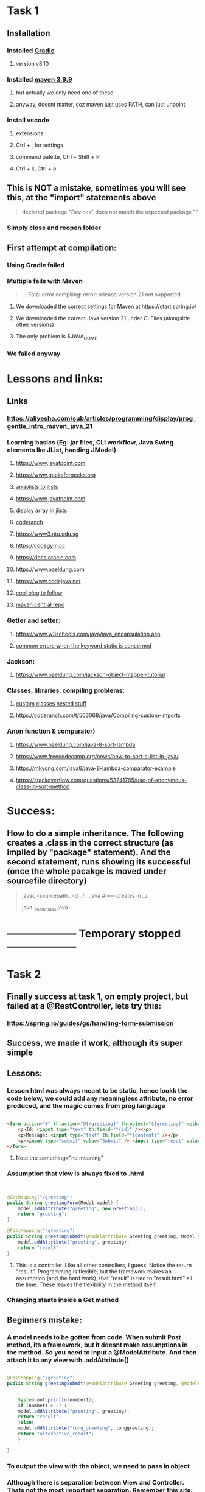 * Task 1
** Installation
*** Installed [[https://gradle.org/releases/][Gradle]]
**** version v8.10
*** Installed [[https://maven.apache.org/download.cgi][maven 3.9.9]]
**** but actually we only need one of these
**** anyway, doesnt matter, coz maven just uses PATH, can just unpoint
*** Install vscode
**** extensions
**** Ctrl + , for settings
**** command palette, Ctrl + Shift + P
**** Ctrl + k, Ctrl + o
** This is NOT a mistake, sometimes you will see this, at the "import" statements above
#+begin_quote
declared package "Devices" does not match the expected package ""
#+end_quote
*** Simply close and reopen  folder
** First attempt at compilation:
*** Using Gradle failed
*** Multiple fails with Maven
#+begin_quote

....Fatal error compiling: error: release version 21 not supported

#+end_quote
**** We downloaded the correct settings for Maven at https://start.spring.io/
**** We downloaded the correct Java version 21 under C:\Program Files\Java (alongside other versions)
**** The only problem is $JAVA_HOME
*** We failed anyway
* Lessons and links:
** Links
*** https://aliyesha.com/sub/articles/programming/display/prog_gentle_intro_maven_java_21
*** Learning basics (Eg: jar files, CLI workflow, Java Swing elements lke JList, handing JModel)
**** https://www.javatpoint.com
**** https://www.geeksforgeeks.org
**** [[https://stackoverflow.com/questions/3269516/java-arraylists-into-jlist][arraylists to jlists]]
**** https://www.javatpoint.com
**** [[https://forums.codeguru.com/showthread.php?472548-Display-an-ARRAY-in-a-JLIST][display array in jlists]]
**** [[https://coderanch.com/t/556464/java/update-JList-based-Array][coderanch]]
**** https://www3.ntu.edu.sg
**** https://codegym.cc
**** https://docs.oracle.com
**** https://www.baeldung.com
**** https://www.codejava.net
**** [[https://jenkov.com/tutorials/java-json/jackson-installation.html#adding-the-jar-files-directly-to-the-classpath][cool blog to follow]]
**** [[https://search.maven.org/][maven central repo]]
*** Getter and setter:
**** https://www.w3schools.com/java/java_encapsulation.asp
**** [[https://stackoverflow.com/questions/8166508/are-static-setter-getters-allowed][common errors when the keyword static is concerned]]
*** Jackson:
**** https://www.baeldung.com/jackson-object-mapper-tutorial
*** Classes, libraries, compiling problems:
**** [[https://stackoverflow.com/questions/44172563/bad-class-file-using-javac][custom classes nested stuff]]
**** https://coderanch.com/t/503068/java/Compiling-custom-imports
*** Anon function  & comparator)
**** https://www.baeldung.com/java-8-sort-lambda
**** https://www.freecodecamp.org/news/how-to-sort-a-list-in-java/
**** https://mkyong.com/java8/java-8-lambda-comparator-example
**** https://stackoverflow.com/questions/53241785/use-of-anonymous-class-in-sort-method
* Success:
** How to do a simple inheritance. The following creates a .class in the correct structure (as implied by "package" statement). And the second statement, runs showing its successful (once the whole pacakge is moved under sourcefile directory)
#+begin_quote

javac -sourcepath . -d ../. .\Student.java  # -----  creates in ../.

java .\my_main_class.java

#+end_quote
* --------------------  Temporary stopped --------------------
* Task 2
** Finally success at task 1, on empty project, but failed at a @RestController, lets try this:
*** https://spring.io/guides/gs/handling-form-submission
** Success, we made it work, although its super simple
** Lessons:
*** Lesson html was always meant to be static, hence lookk  the code below, we could add any meaningless attribute, no error produced, and the magic comes from prog language
#+begin_src html

    <form action="#" th:action="@{/greeting}" th:object="${greeting}" method="post" something="no meaning">
    	<p>Id: <input type="text" th:field="*{id}" /></p>
        <p>Message: <input type="text" th:field="*{content}" /></p>
        <p><input type="submit" value="Submit" /> <input type="reset" value="Reset" /></p>
    </form>

#+end_src
**** Note the something="no meaning"
*** Assumption that view is always fixed to .html
#+begin_src java


  @GetMapping("/greeting")
  public String greetingForm(Model model) {
      model.addAttribute("greeting", new Greeting());
      return "greeting";
  }

  @PostMapping("/greeting")
  public String greetingSubmit(@ModelAttribute Greeting greeting, Model model) {
      model.addAttribute("greeting", greeting);
      return "result";
  }

#+end_src
**** This is a controller. Like all other controllers, I guess. Notice the return "result". Programming is flexible, but the framework makes an assumption (and  the hard work), that "result" is  tied to "result.html" all the time. These leaves the flexibility in the method itself.
*** Changing staate inside a Get method 
** Beginners mistake:
*** A model needs to be gotten from code. When submit Post method, its a framework, but it doesnt make assumptions in the method. So you need to  input a @ModelAttribute. And then attach it to any view with .addAttribute()
#+begin_src java

  @PostMapping("/greeting")
  public String greetingSubmit(@ModelAttribute Greeting greeting, @ModelAttribute LongGreeting longgreeting, Model model) {


      System.out.println(number1);
      if (number1 > 2) {
	  model.addAttribute("greeting", greeting);
	  return "result";
      }else{
	  model.addAttribute("long_greeting", longgreeting);
	  return "alternative_result";
      }

  }

#+end_src
*** To output the view with the object, we need to pass in object
*** Although there is separation between View and Controller. Thats not the most important separation. Remember this site:
**** https://www.visual-paradigm.com/guide/uml-unified-modeling-language/how-to-model-mvc-with-uml-sequence-diagram/
**** "The most important separation is between presentation and application logic. The View/Controller split is less so."
**** This means dont focus on 
***** return "result"
***** result.html
**** Instead, what we can do in  either the Get or Post method
** experiment with handling-form-submission:
*** We moved our Greetings.java into our Model/Greetings.java
*** The spelling of Model vs model doesnt really matter
*** We spent so much time going in circles, turns out common beginners mistake, (symbol not found), coz we imported model instead model.Greeting
** experiment destroy_2
*** moving what.java into ./somewhat means 2 things: --> declaring itself (package .etc...) --> importing the object (import ...somewhat.what)
* Vscode settings
** https://stackoverflow.com/questions/32911977/prevent-autocomplete-in-visual-studio-code
** I disables the autocomplete
* Task 3
** Using our "specific loading init file trick", we are trying to turn our Emacs into a Java machine, separate, from our usual Magik Emacs
** [[https://xpressrazor.wordpress.com/2020/11/04/java-programming-in-emacs/][old page]]
** [[https://www.youtube.com/watch?v=Yah69AfYP34][Things we should try]]:
*** melpa and use-package
**** We already have this, no need to change
*** font and themes
#+begin_src lisp


  (set-face-attribute 'default nil :family "Source Code Pro" :height 150 :weight 'medium :width 'normal)

#+end_src
**** emacs-theme-gruvbox
*** Projectile
**** This is important, becoz we managing Java involves LOTS of files, we need to look beyond java.com.example
**** commands we know example: s-p u --> mvn spring-boot:run
*** Flycheck
**** We shouldnt try it, coz its causing errors in our  Emacs lisp
****  A better version of Flymake
*** yasnippet
**** We should install this, coz there's a lot of useful basics. Quicky  read through this link
**** https://github.com/nekop/yasnippet-java-mode/tree/master/snippets/java-mode
*** lsp
**** we avoid this, lsp for Java under Emacs is not always predictable, and we are a beginner in Java
*** Emacs which-key
**** we bind this to a hook
**** discovery, discovery, discovery
*** hydra
**** we already have that
*** company (include links anyway, coz theyre useful in the future, although feels very primitive)
**** completion at point, dont take it too seriously. Coz its difficult to modfy for our own. 
**** yasnippets might better chioce
**** links that work:
***** https://oremacs.com/2017/10/04/completion-at-point/
***** http://xahlee.info/emacs/emacs/elisp_keyword_completion.html
*** cape
**** woohooo. we manage to make it work almost magically no  need to explore extra
**** https://kristofferbalintona.me/posts/202203130102/
*** projectile
**** one thing we shoould learn to  do is create a .projectile file and explore tricks such as 
***** quickly switching between what.org and what.html
***** close all project buffers
***** replace all single  words in a project
****** not worth exploring,   coz we  have our better highlight feature
**** We need to get familiar with a Java project
**** Putting target in .gitignore tricks excludes class completion
*** We should only read about LSP coz this is an alien territory
*** Read about JUnit test coz we dont know anything about it
*** neotree
* Task 4
** DONE succesfully imported my own custom class
*** create class like [[https://www.geeksforgeeks.org/how-to-create-array-of-objects-in-java/][this]]
*** gets "bad class file" error. Instead should include "package" statement in ur custom class file (.java),   run commands like [[https://stackoverflow.com/questions/44172563/bad-class-file-using-javac][this]]
#+begin_quote

javac -d . MyProject/*.java
javac MyProgramTest.java

#+end_quote
*** 
* Task 5
** We should do a subclass with our existing  example. Start simple with the example:
*** https://www.tutorialspoint.com/what-are-java-parent-and-child-classes-in-java
** Maybe combine with our existing Task2 GreetingController
* Task 6
** Do a simple CSS for our sake
* Task 7
* Task 8
* Task 9
** A dropdown that appears or disappears depending on a True  of False value of its Form.
** https://www.w3schools.com/java/java_arraylist.asp
* Task 10
** We take a long stare at  our Task 2. And where to put awesome state changes. In our controller? Do several buttons that change various state variables.
** Do 2 views. 1st dialogue asks are you a teacher or a student. Redirects to different forms, one for student, one for teacher.
** Add a save button for the teacher. Which saves all teacher into the STATE of the program. 
** When we go back to the main page. And click on student. A new dropdown appears. Showing teachers available.
** For this we use a HashMap
** https://www.w3schools.com/java/java_hashmap.asp
** Is this important?
*** https://www.researchgate.net/figure/DFD-Level-1-interaction-of-the-Teachers-and-Students-with-processes-in-ACiSs-system-The_fig3_334341570
* Task 11
** Install an in-memory database
** https://www.baeldung.com/java-in-memory-databases
* Task 12
** Read about VSCode
** https://code.visualstudio.com/docs/?dv=win64user
* Task 13
** Just spend a few minutes watching this video
** https://www.youtube.com/watch?v=6jpHNlpqAKY
* Task 14
** Just read this site:
*** https://mrcoles.com/emacs-key-bindings-vscode/
* Task  15
** One day we are gonna learn to code in Java on Linux
*** https://sdkman.io/
* Task 16
** Following our Task2, lets add a bootstrap style based on the following, onto one of our .html (view) files using WebJars
*** https://speakerdeck.com/michaelisvy/spring-petclinic-sample-application
*** https://www.baeldung.com/maven-webjars
** We are adding Bootstrap Alert
** WebJar has another side effect, we can put Javascript inside our JSP files (Java's own PHP templating engine)
* TODO But we should write somewhere else
** When we create a buffer that starts with dash -, it kills itself upon 2 qs in a  row
** remember our cool faces list we used for org-mode, we should think of other cool ways to use list. A list of buffer names? I dont know. A list of filenames? I dont know
** where di i store this link?
*** https://malshani-wijekoon.medium.com/spring-boot-folder-structure-best-practices-18ef78a81819
* Also TODO, but we already included this emacs.org
#+begin_src lisp

  (progn
  (let ((org-export-with-special-strings nil)
        (org-export-with-sub-superscripts nil)
        )
    (untabify (point-min)
              (point-max))
    (org-md-export-to-markdown)))


#+end_src
* Where do I post this? Very cool UI, look, so organized, clean, small/fine yet readable
** [[https://guides.qatar.georgetown.edu/c.php?g=207624&p=1393130][super-readable GIS site]]
* 
